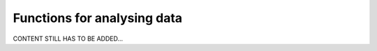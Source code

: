 .. _user_analysis:

============================
Functions for analysing data
============================

CONTENT STILL HAS TO BE ADDED...